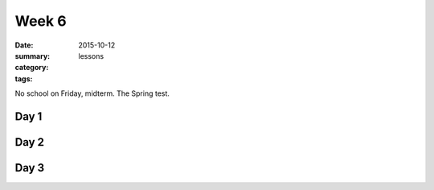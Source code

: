 Week 6 
######

:date: 2015-10-12
:summary: 
:category: lessons
:tags: 




No school on Friday, midterm. The Spring test.

=====
Day 1
=====


=====
Day 2
=====


=====
Day 3
=====



   
